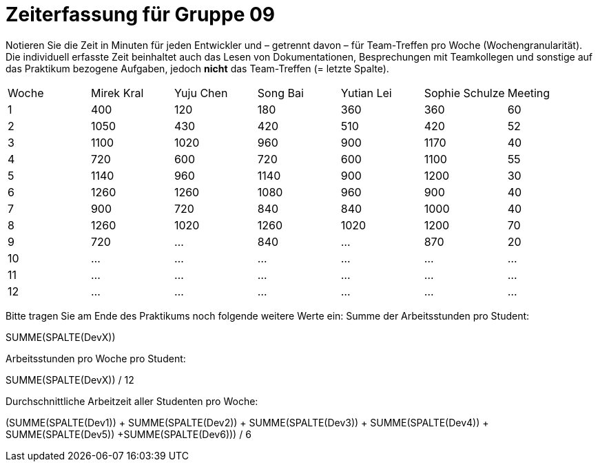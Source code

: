= Zeiterfassung für Gruppe 09

Notieren Sie die Zeit in Minuten für jeden Entwickler und – getrennt davon – für Team-Treffen pro Woche (Wochengranularität).
Die individuell erfasste Zeit beinhaltet auch das Lesen von Dokumentationen, Besprechungen mit Teamkollegen und sonstige auf das Praktikum bezogene Aufgaben, jedoch *nicht* das Team-Treffen (= letzte Spalte).

// See http://asciidoctor.org/docs/user-manual/#tables
[option="headers"]
|===
|Woche |Mirek Kral |Yuju Chen |Song Bai |Yutian Lei |Sophie Schulze |Meeting
|1     |400       |120        |180      |360        |360    |60    
|2     |1050      |430        |420      |510        |420    |52    
|3     |1100      |1020       |960      |900        |1170   |40
|4     |720       |600        |720      |600        |1100   |55       
|5     |1140      |960        |1140     |900        |1200   |30            
|6     |1260      |1260       |1080     |960        |900    |40        
|7     |900       |720        |840      |840        |1000   |40      
|8     |1260      |1020       |1260     |1020       |1200   |70     
|9     |720       |…          |840      |…          |870      |20            
|10    |…         |…          |…        |…          |…      |…          
|11    |…         |…          |…        |…          |…      |…           
|12    |…         |…          |…        |…          |…      |…            
|===

Bitte tragen Sie am Ende des Praktikums noch folgende weitere Werte ein:
Summe der Arbeitsstunden pro Student:

SUMME(SPALTE(DevX))

Arbeitsstunden pro Woche pro Student:

SUMME(SPALTE(DevX)) / 12

Durchschnittliche Arbeitzeit aller Studenten pro Woche:

(SUMME(SPALTE(Dev1)) + SUMME(SPALTE(Dev2)) + SUMME(SPALTE(Dev3)) + SUMME(SPALTE(Dev4)) + SUMME(SPALTE(Dev5)) +SUMME(SPALTE(Dev6))) / 6
